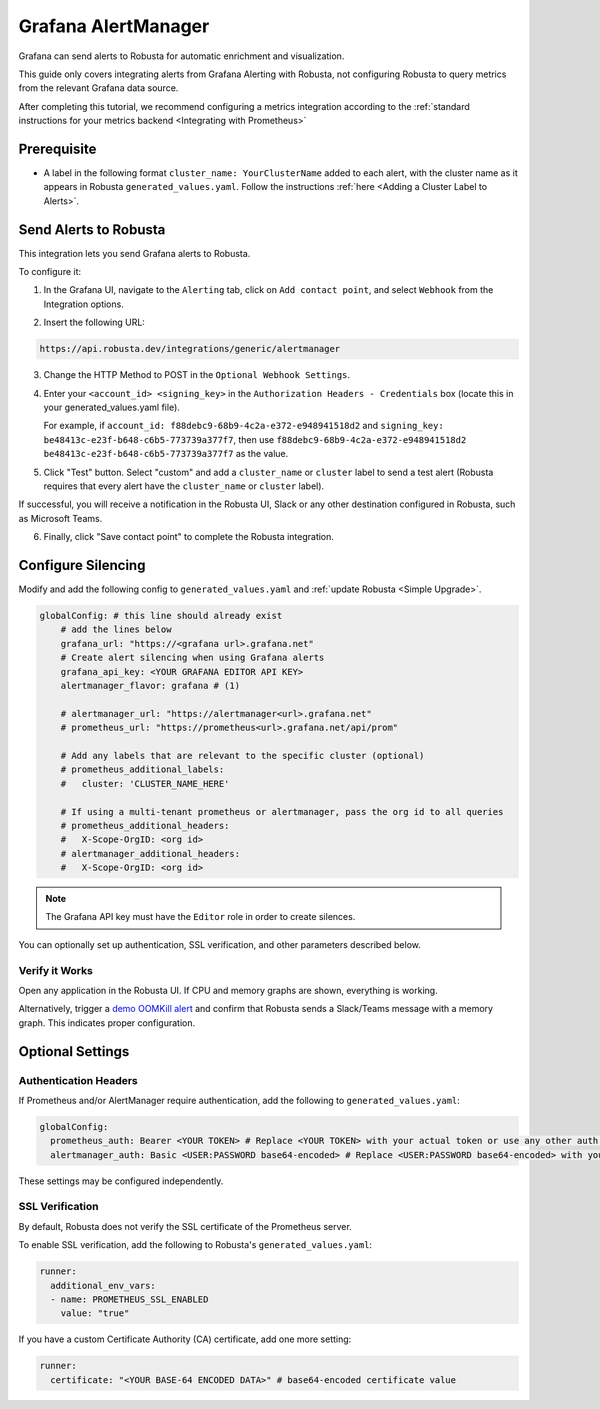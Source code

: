 Grafana AlertManager
****************************************

Grafana can send alerts to Robusta for automatic enrichment and visualization.

.. image:: /images/grafana-docs-robusta-ui.png
  :width: 600
  :align: center


This guide only covers integrating alerts from Grafana Alerting with Robusta, not configuring Robusta to query metrics from the relevant Grafana data source.

After completing this tutorial, we recommend configuring a metrics integration according to the :ref:`standard instructions for your metrics backend <Integrating with Prometheus>`

Prerequisite
=================================
* A label in the following format ``cluster_name: YourClusterName`` added to each alert, with the cluster name as it appears in Robusta ``generated_values.yaml``. Follow the instructions :ref:`here <Adding a Cluster Label to Alerts>`.

Send Alerts to Robusta
============================

This integration lets you send Grafana alerts to Robusta.

To configure it:

1. In the Grafana UI, navigate to the ``Alerting`` tab, click on ``Add contact point``, and select ``Webhook`` from the Integration options.

.. image:: /images/grafana-alertmanager-contact-point.png
  :width: 600
  :align: center

2. Insert the following URL:

.. code-block::

    https://api.robusta.dev/integrations/generic/alertmanager

.. image:: /images/grafana-alertmanager-url.png
  :align: center

3. Change the HTTP Method to POST in the ``Optional Webhook Settings``.
4. Enter your ``<account_id> <signing_key>`` in the ``Authorization Headers - Credentials`` box (locate this in your generated_values.yaml file).

   For example, if ``account_id: f88debc9-68b9-4c2a-e372-e948941518d2`` and ``signing_key: be48413c-e23f-b648-c6b5-773739a377f7``, then use ``f88debc9-68b9-4c2a-e372-e948941518d2 be48413c-e23f-b648-c6b5-773739a377f7`` as the value.

.. image:: /images/grafana-alertmanager-post.png
  :width: 600
  :align: center

5. Click "Test" button. Select "custom" and add a ``cluster_name`` or ``cluster`` label to send a test alert (Robusta requires that every alert have the ``cluster_name`` or ``cluster`` label).

.. image:: /images/grafana-alertmanager-test.png
  :width: 600
  :align: center

If successful, you will receive a notification in the Robusta UI, Slack or any other destination configured in Robusta, such as Microsoft Teams.

.. image:: /images/grafana-alertmanager-robusta-ui.png
  :width: 600
  :align: center

6. Finally, click "Save contact point" to complete the Robusta integration.


Configure Silencing
=================================================

Modify and add the following config to ``generated_values.yaml`` and :ref:`update Robusta <Simple Upgrade>`.

.. code-block:: yaml

    globalConfig: # this line should already exist
        # add the lines below
        grafana_url: "https://<grafana url>.grafana.net"
        # Create alert silencing when using Grafana alerts
        grafana_api_key: <YOUR GRAFANA EDITOR API KEY>
        alertmanager_flavor: grafana # (1)

        # alertmanager_url: "https://alertmanager<url>.grafana.net"
        # prometheus_url: "https://prometheus<url>.grafana.net/api/prom"

        # Add any labels that are relevant to the specific cluster (optional)
        # prometheus_additional_labels:
        #   cluster: 'CLUSTER_NAME_HERE'

        # If using a multi-tenant prometheus or alertmanager, pass the org id to all queries
        # prometheus_additional_headers:
        #   X-Scope-OrgID: <org id>
        # alertmanager_additional_headers:
        #   X-Scope-OrgID: <org id>
        
.. code-annotations::
    1. This is necessary for Robusta to create silences when using Grafana Alerts, because of minor API differences in the AlertManager embedded in Grafana.

.. note::

  The Grafana API key must have the ``Editor`` role in order to create silences.


You can optionally set up authentication, SSL verification, and other parameters described below.

Verify it Works
^^^^^^^^^^^^^^^^^
Open any application in the Robusta UI. If CPU and memory graphs are shown, everything is working.

Alternatively, trigger a `demo OOMKill alert <https://github.com/robusta-dev/kubernetes-demos/?tab=readme-ov-file#simple-scenarios>`_ and confirm that Robusta sends a Slack/Teams message with a memory graph. This indicates proper configuration.


Optional Settings
=============================

Authentication Headers
^^^^^^^^^^^^^^^^^^^^^^^^^^

If Prometheus and/or AlertManager require authentication, add the following to ``generated_values.yaml``:

.. code-block:: yaml

  globalConfig:
    prometheus_auth: Bearer <YOUR TOKEN> # Replace <YOUR TOKEN> with your actual token or use any other auth header as needed
    alertmanager_auth: Basic <USER:PASSWORD base64-encoded> # Replace <USER:PASSWORD base64-encoded> with your actual credentials, base64-encoded, or use any other auth header as needed

These settings may be configured independently.

SSL Verification
^^^^^^^^^^^^^^^^^^^^
By default, Robusta does not verify the SSL certificate of the Prometheus server.

To enable SSL verification, add the following to Robusta's ``generated_values.yaml``:

.. code-block:: yaml

  runner:
    additional_env_vars:
    - name: PROMETHEUS_SSL_ENABLED
      value: "true"

If you have a custom Certificate Authority (CA) certificate, add one more setting:

.. code-block:: yaml

  runner:
    certificate: "<YOUR BASE-64 ENCODED DATA>" # base64-encoded certificate value
